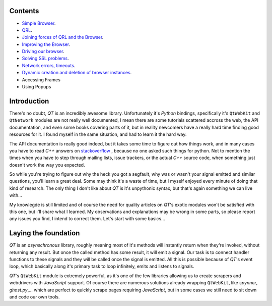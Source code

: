 Contents
========


- `Simple Browser <https://github.com/integricho/path-of-a-pyqter/tree/master/qttut01>`_.
- `QRL <https://github.com/integricho/path-of-a-pyqter/tree/master/qttut02>`_.
- `Joining forces of QRL and the Browser <https://github.com/integricho/path-of-a-pyqter/tree/master/qttut03>`_.
- `Improving the Browser <https://github.com/integricho/path-of-a-pyqter/tree/master/qttut04>`_.
- `Driving our browser <https://github.com/integricho/path-of-a-pyqter/tree/master/qttut05>`_.
- `Solving SSL problems <https://github.com/integricho/path-of-a-pyqter/tree/master/qttut06>`_.
- `Network errors, timeouts <https://github.com/integricho/path-of-a-pyqter/tree/master/qttut07>`_.
- `Dynamic creation and deletion of browser instances <https://github.com/integricho/path-of-a-pyqter/tree/master/qttut08>`_.
- Accessing Frames
- Using Popups


Introduction
============


There's no doubt, *QT* is an incredibly awesome library. Unfortunately it's *Python* bindings, specifically it's ``QtWebKit`` and ``QtNetwork`` modules are not really well documented, I mean there are some tutorials scattered accross the web, the API documentation, and even some books covering parts of it, but in reality newcomers have a really hard time finding good resources for it. I found myself in the same situation, and had to learn it the hard way.

The API documentation is really good indeed, but it takes some time to figure out how things work, and in many cases you have to read *C++* answers on `stackoverflow <http://stackoverflow.com/>`_
, because no one asked such things for python. Not to mention the times when you have to step through mailing lists, issue trackers, or the actual *C++* source code, when something just doesn't work the way you expected.

So while you're trying to figure out why the heck you got a segfault, why was or wasn't your signal emitted and similar questions, you'll learn a great deal. Some may think it's a waste of time, but I myself enjoyed every minute of doing that kind of research. The only thing I don't like about *QT* is it's unpythonic syntax, but that's again something we can live with...

My knowlegde is still limited and of course the need for quality articles on *QT*'s exotic modules won't be satisfied with this one, but I'll share what I learned. My observations and explanations may be wrong in some parts, so please report any issues you find, I intend to correct them. Let's start with some basics...


Laying the foundation
=====================


*QT* is an *asynschronous* library, roughly meaning most of it's methods will instantly return when they're invoked, without returning any result. But once the called method has some result, it will emit a signal. Our task is to connect handler functions to these signals and they will be called once the signal is emitted. All this is possible because of *QT*'s event loop, which basically along it's primary task to loop infinitely, emits and listens to signals.

*QT*'s ``QtWebKit`` module is extremely powerful, as it's one of the few libraries allowing us to create scrapers and webdrivers with *JavaScript* support. Of course there are numerous solutions already wrapping ``QtWebKit``, like *spynner*, *ghost.py*,... which are perfect to quickly scrape pages requiring *JavaScript*, but in some cases we still need to sit down and code our own tools.